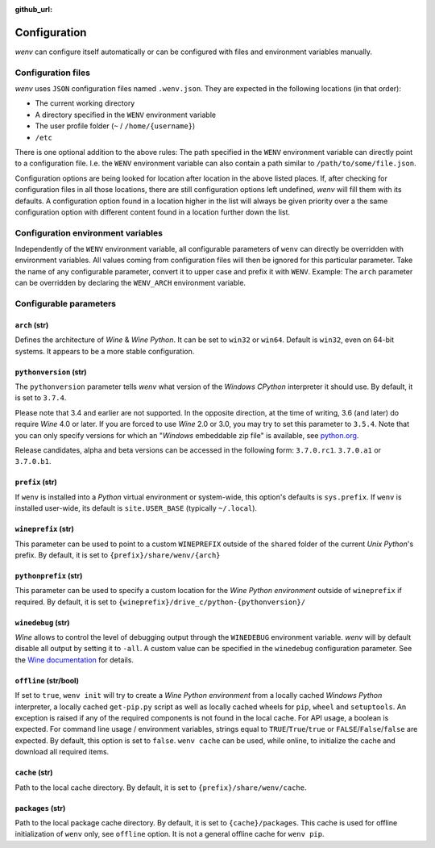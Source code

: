 :github_url:

.. _configuration:

.. index::
	pair: python; version
	triple: python; arch; architecture
	triple: wine; arch; architecture
	module: wenv._core.config

Configuration
=============

*wenv* can configure itself automatically or can be configured with files and environment variables manually.

Configuration files
-------------------

*wenv* uses ``JSON`` configuration files named ``.wenv.json``. They are expected in the following locations (in that order):

* The current working directory
* A directory specified in the ``WENV`` environment variable
* The user profile folder (``~`` / ``/home/{username}``)
* ``/etc``

There is one optional addition to the above rules: The path specified in the ``WENV`` environment variable can directly point to a configuration file. I.e. the ``WENV`` environment variable can also contain a path similar to ``/path/to/some/file.json``.

Configuration options are being looked for location after location in the above listed places. If, after checking for configuration files in all those locations, there are still configuration options left undefined, *wenv* will fill them with its defaults. A configuration option found in a location higher in the list will always be given priority over a the same configuration option with different content found in a location further down the list.

Configuration environment variables
-----------------------------------

Independently of the ``WENV`` environment variable, all configurable parameters of ``wenv`` can directly be overridden with environment variables. All values coming from configuration files will then be ignored for this particular parameter. Take the name of any configurable parameter, convert it to upper case and prefix it with ``WENV``. Example: The ``arch`` parameter can be overridden by declaring the ``WENV_ARCH`` environment variable.

Configurable parameters
-----------------------

``arch`` (str)
^^^^^^^^^^^^^^

Defines the architecture of *Wine* & *Wine* *Python*. It can be set to ``win32`` or ``win64``. Default is ``win32``, even on 64-bit systems. It appears to be a more stable configuration.

``pythonversion`` (str)
^^^^^^^^^^^^^^^^^^^^^^^

The ``pythonversion`` parameter tells *wenv* what version of the *Windows* *CPython* interpreter it should use. By default, it is set to ``3.7.4``.

Please note that 3.4 and earlier are not supported. In the opposite direction, at the time of writing, 3.6 (and later) do require *Wine* 4.0 or later. If you are forced to use *Wine* 2.0 or 3.0, you may try to set this parameter to ``3.5.4``. Note that you can only specify versions for which an "*Windows* embeddable zip file" is available, see `python.org`_.

Release candidates, alpha and beta versions can be accessed in the following form: ``3.7.0.rc1``. ``3.7.0.a1`` or ``3.7.0.b1``.

.. _python.org: https://www.python.org/downloads/windows/

``prefix`` (str)
^^^^^^^^^^^^^^^^

If ``wenv`` is installed into a *Python* virtual environment or system-wide, this option's defaults is ``sys.prefix``. If ``wenv`` is installed user-wide, its default is ``site.USER_BASE`` (typically ``~/.local``).

``wineprefix`` (str)
^^^^^^^^^^^^^^^^^^^^

This parameter can be used to point to a custom ``WINEPREFIX`` outside of the ``shared`` folder of the current *Unix* *Python*'s prefix. By default, it is set to ``{prefix}/share/wenv/{arch}``

``pythonprefix`` (str)
^^^^^^^^^^^^^^^^^^^^^^

This parameter can be used to specify a custom location for the *Wine Python environment* outside of ``wineprefix`` if required. By default, it is set to ``{wineprefix}/drive_c/python-{pythonversion}/``

``winedebug`` (str)
^^^^^^^^^^^^^^^^^^^

*Wine* allows to control the level of debugging output through the ``WINEDEBUG`` environment variable. *wenv* will by default disable all output by setting it to ``-all``. A custom value can be specified in the ``winedebug`` configuration parameter. See the `Wine documentation`_ for details.

.. _Wine documentation: https://wiki.winehq.org/Debug_Channels

``offline`` (str/bool)
^^^^^^^^^^^^^^^^^^^^^^

If set to ``true``, ``wenv init`` will try to create a *Wine Python environment* from a locally cached *Windows Python* interpreter, a locally cached ``get-pip.py`` script as well as locally cached wheels for ``pip``, ``wheel`` and ``setuptools``. An exception is raised if any of the required components is not found in the local cache. For API usage, a boolean is expected. For command line usage / environment variables, strings equal to ``TRUE``/``True``/``true`` or ``FALSE``/``False``/``false`` are expected. By default, this option is set to ``false``. ``wenv cache`` can be used, while online, to initialize the cache and download all required items.

``cache`` (str)
^^^^^^^^^^^^^^^

Path to the local cache directory. By default, it is set to ``{prefix}/share/wenv/cache``.

``packages`` (str)
^^^^^^^^^^^^^^^^^^

Path to the local package cache directory. By default, it is set to ``{cache}/packages``. This cache is used for offline initialization of ``wenv`` only, see ``offline`` option. It is not a general offline cache for ``wenv pip``.
